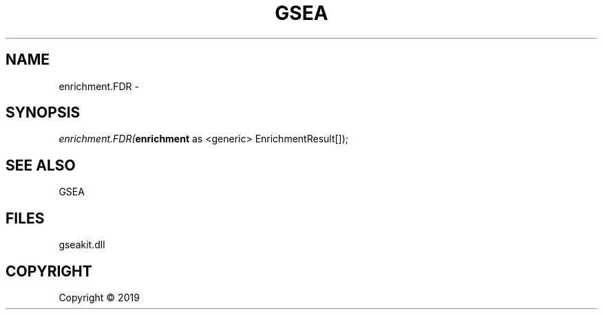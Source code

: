 .\" man page create by R# package system.
.TH GSEA 2 2000-01-01 "enrichment.FDR" "enrichment.FDR"
.SH NAME
enrichment.FDR \- 
.SH SYNOPSIS
\fIenrichment.FDR(\fBenrichment\fR as <generic> EnrichmentResult[]);\fR
.SH SEE ALSO
GSEA
.SH FILES
.PP
gseakit.dll
.PP
.SH COPYRIGHT
Copyright ©  2019
